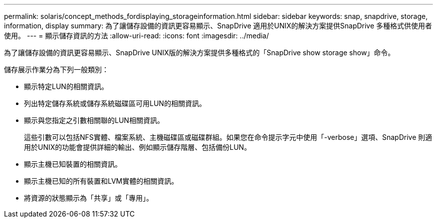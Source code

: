 ---
permalink: solaris/concept_methods_fordisplaying_storageinformation.html 
sidebar: sidebar 
keywords: snap, snapdrive, storage, information, display 
summary: 為了讓儲存設備的資訊更容易顯示、SnapDrive 適用於UNIX的解決方案提供SnapDrive 多種格式供使用者使用。 
---
= 顯示儲存資訊的方法
:allow-uri-read: 
:icons: font
:imagesdir: ../media/


[role="lead"]
為了讓儲存設備的資訊更容易顯示、SnapDrive UNIX版的解決方案提供多種格式的「SnapDrive show storage show」命令。

儲存展示作業分為下列一般類別：

* 顯示特定LUN的相關資訊。
* 列出特定儲存系統或儲存系統磁碟區可用LUN的相關資訊。
* 顯示與您指定之引數相關聯的LUN相關資訊。
+
這些引數可以包括NFS實體、檔案系統、主機磁碟區或磁碟群組。如果您在命令提示字元中使用「-verbose」選項、SnapDrive 則適用於UNIX的功能會提供詳細的輸出、例如顯示儲存階層、包括備份LUN。

* 顯示主機已知裝置的相關資訊。
* 顯示主機已知的所有裝置和LVM實體的相關資訊。
* 將資源的狀態顯示為「共享」或「專用」。

